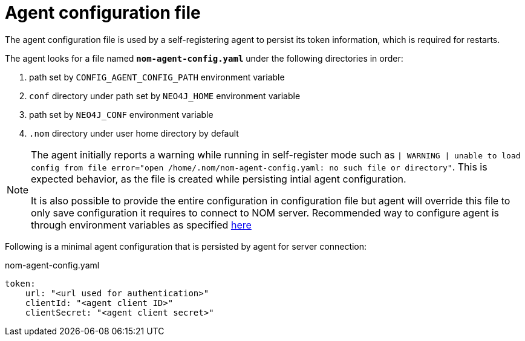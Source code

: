 = Agent configuration file

The agent configuration file is used by a self-registering agent to persist its token information, which is required for restarts.

The agent looks for a file named *`nom-agent-config.yaml`* under the following directories in order:

. path set by `CONFIG_AGENT_CONFIG_PATH` environment variable
. `conf` directory under path set by `NEO4J_HOME` environment variable
. path set by `NEO4J_CONF` environment variable
. `.nom` directory under user home directory by default

[NOTE]
====
The agent initially reports a warning while running in self-register mode such as `| WARNING | unable to load config from file error="open /home/.nom/nom-agent-config.yaml: no such file or directory"`. 
This is expected behavior, as the file is created while persisting intial agent configuration.

It is also possible to provide the entire configuration in configuration file but agent will override this file to only save configuration it requires to connect to NOM server.
Recommended way to configure agent is through environment variables as specified xref:./self-registered.adoc[here]
====

Following is a minimal agent configuration that is persisted by agent for server connection:

.nom-agent-config.yaml
[source, yaml]
----
token:
    url: "<url used for authentication>"
    clientId: "<agent client ID>"
    clientSecret: "<agent client secret>" 
----
